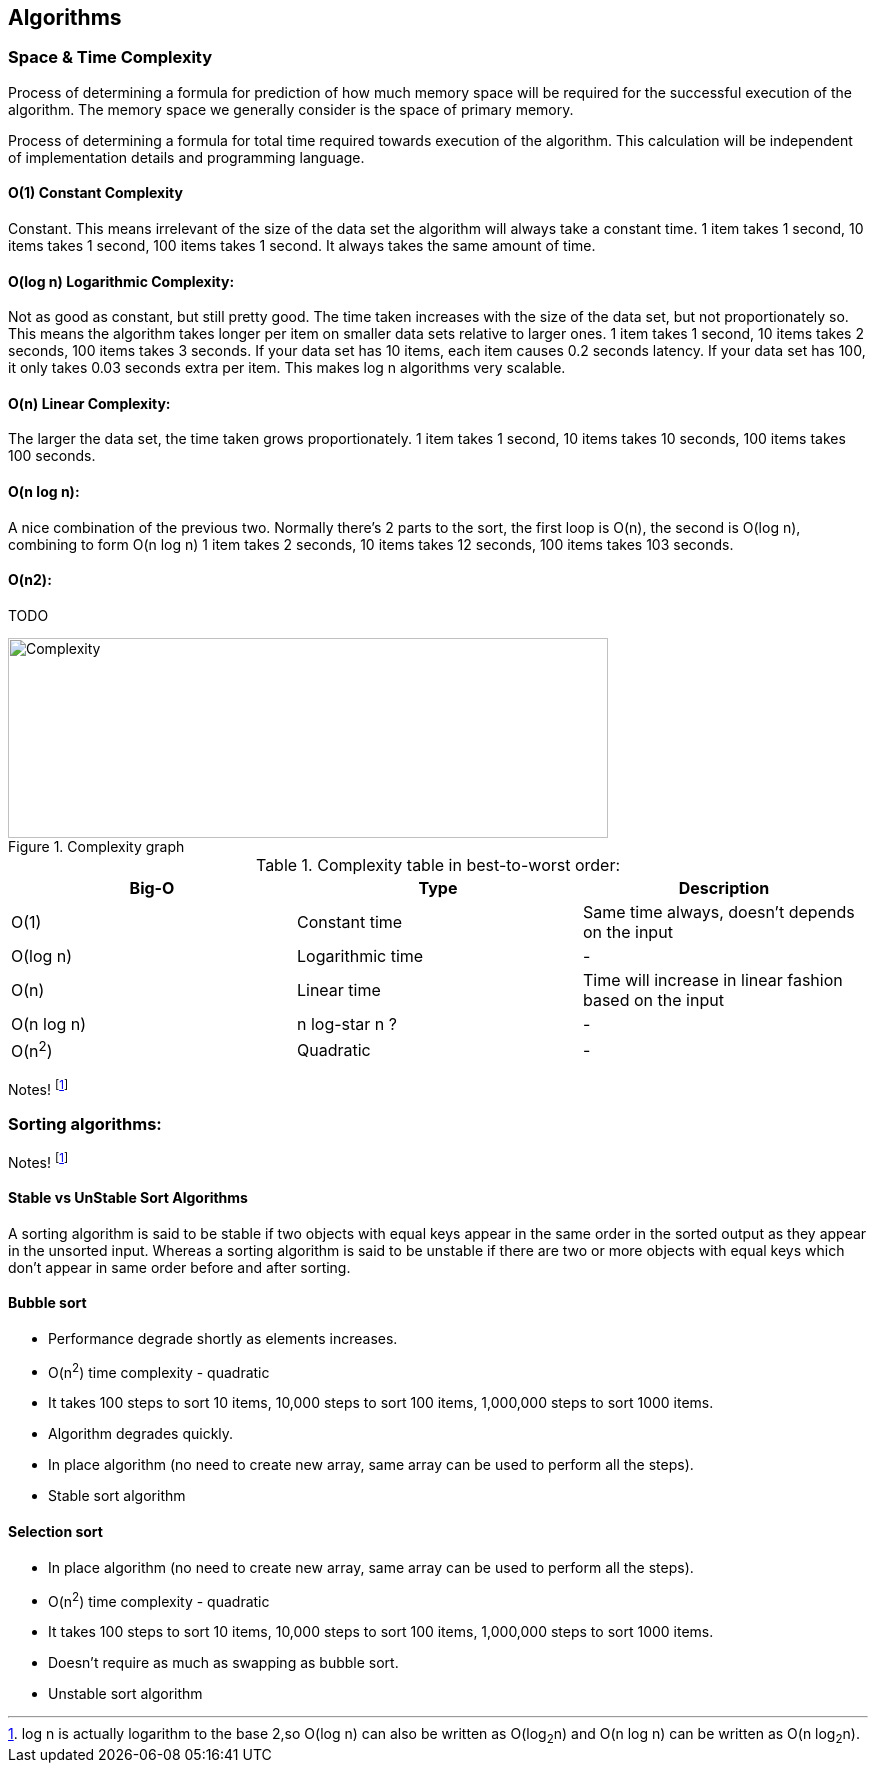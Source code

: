 <<<

== Algorithms

=== Space & Time Complexity

Process of determining a formula for prediction of how much memory space will be required for the successful execution of the algorithm.
The memory space we generally consider is the space of primary memory.

Process of determining a formula for total time required towards execution of the algorithm.
This calculation will be independent of implementation details and programming language.

==== O(1) Constant Complexity

Constant.
This means irrelevant of the size of the data set the algorithm will always take a constant time.
1 item takes 1 second, 10 items takes 1 second, 100 items takes 1 second.
It always takes the same amount of time.

==== O(log n) Logarithmic Complexity:

Not as good as constant, but still pretty good.
The time taken increases with the size of the data set, but not proportionately so.
This means the algorithm takes longer per item on smaller data sets relative to larger ones.
1 item takes 1 second, 10 items takes 2 seconds, 100 items takes 3 seconds.
If your data set has 10 items, each item causes 0.2 seconds latency.
If your data set has 100, it only takes 0.03 seconds extra per item.
This makes log n algorithms very scalable.

==== O(n) Linear Complexity:

The larger the data set, the time taken grows proportionately. 1 item takes 1 second, 10 items takes 10 seconds, 100 items takes 100 seconds.

==== O(n log n):

A nice combination of the previous two.
Normally there’s 2 parts to the sort, the first loop is O(n), the second is O(log n), combining to form O(n log n) 1 item takes 2 seconds, 10 items takes 12 seconds, 100 items takes 103 seconds.

==== O(n2):

TODO

.Complexity graph
image::../resources/algorithm/computational_complexity.png[Complexity,600,200]

.Complexity table in best-to-worst order:
|===
| Big-O | Type | Description

| O(1) | Constant time | Same time always, doesn't depends on the input
| O(log n) | Logarithmic time | -
| O(n) | Linear time | Time will increase in linear fashion based on the input
| O(n log n) | n log-star n ?| -
| O(n^2^) | Quadratic | -
|===

Notes! footnote:disclaimer[log n is actually logarithm to the base 2,so O(log n) can also be written as O(log~2~n) and O(n log n) can be written as O(n log~2~n).]

=== Sorting algorithms:

Notes! footnote:disclaimer[Read Array data structure befor starting with sorting algorithms <<data-structure.adoc#Array,Array>>.]

==== Stable vs UnStable Sort Algorithms

A sorting algorithm is said to be stable if two objects with equal keys appear in the same order in the sorted output as they appear in the unsorted input.
Whereas a sorting algorithm is said to be unstable if there are two or more objects with equal keys which don't appear in same order before and after sorting.

==== Bubble sort

* Performance degrade shortly as elements increases.
* O(n^2^) time complexity - quadratic
* It takes 100 steps to sort 10 items, 10,000 steps to sort 100 items, 1,000,000 steps to sort 1000 items.
* Algorithm degrades quickly.
* In place algorithm (no need to create new array, same array can be used to perform all the steps).
* Stable sort algorithm

==== Selection sort

* In place algorithm (no need to create new array, same array can be used to perform all the steps).
* O(n^2^) time complexity - quadratic
* It takes 100 steps to sort 10 items, 10,000 steps to sort 100 items, 1,000,000 steps to sort 1000 items.
* Doesn't require as much as swapping as bubble sort.
* Unstable sort algorithm

<<<